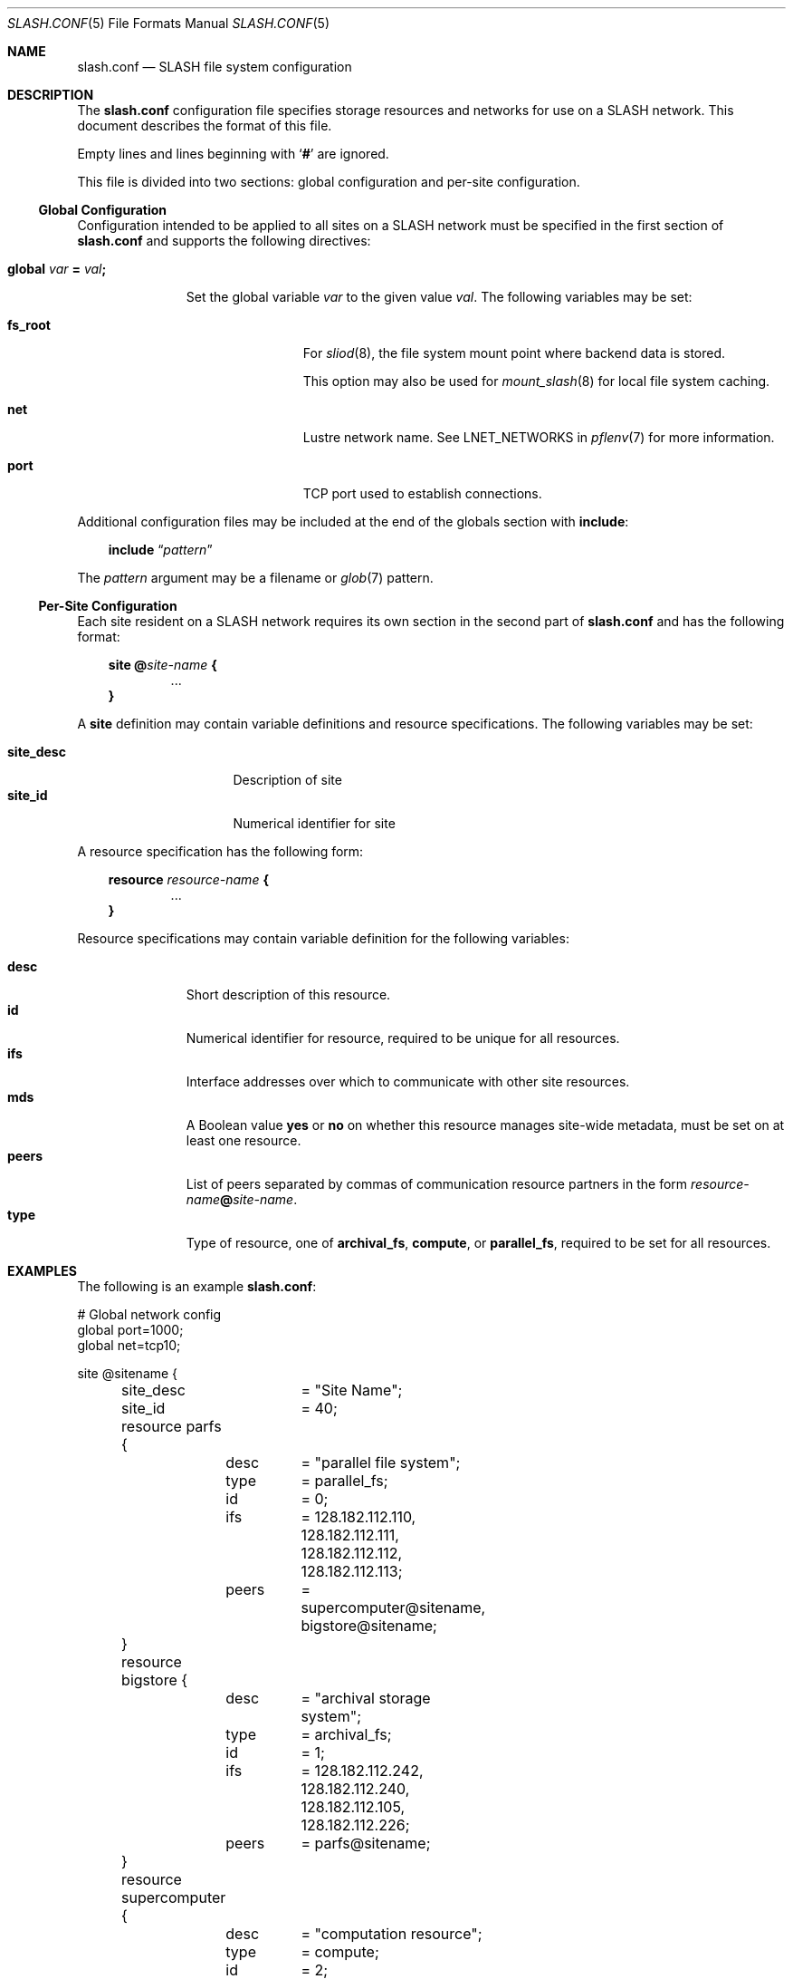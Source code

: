 .\" $Id$
.\" %PSC_START_COPYRIGHT%
.\" -----------------------------------------------------------------------------
.\" Copyright (c) 2009-2011, Pittsburgh Supercomputing Center (PSC).
.\"
.\" Permission to use, copy, and modify this software and its documentation
.\" without fee for personal use or non-commercial use within your organization
.\" is hereby granted, provided that the above copyright notice is preserved in
.\" all copies and that the copyright and this permission notice appear in
.\" supporting documentation.  Permission to redistribute this software to other
.\" organizations or individuals is not permitted without the written permission
.\" of the Pittsburgh Supercomputing Center.  PSC makes no representations about
.\" the suitability of this software for any purpose.  It is provided "as is"
.\" without express or implied warranty.
.\" -----------------------------------------------------------------------------
.\" %PSC_END_COPYRIGHT%
.Dd December 19, 2010
.Dt SLASH.CONF 5
.ds volume PSC \- SLASH Administrator's Manual
.Os http://www.psc.edu/
.Sh NAME
.Nm slash.conf
.Nd
.Tn SLASH
file system configuration
.Sh DESCRIPTION
The
.Nm
configuration file specifies storage resources and networks for use on a
.Tn SLASH
network.
This document describes the format of this file.
.Pp
Empty lines and lines beginning with
.Sq Li #
are ignored.
.Pp
This file is divided into two sections:
global configuration and per-site configuration.
.Ss Global Configuration
Configuration intended to be applied to all sites on a
.Tn SLASH
network must be specified in the first section of
.Nm
and supports the following directives:
.Bl -tag -offset 3n
.It Xo
.Ic global Ar var Li =
.Ar val Ns Li ;\&
.Xc
.Pp
Set the global variable
.Ar var
to the given value
.Ar val .
The following variables may be set:
.Bl -tag -offset 3n -width 7n
.It Ic fs_root
For
.Xr sliod 8 ,
the file system mount point where backend data is stored.
.Pp
This option may also be used for
.Xr mount_slash 8
for local file system caching.
.It Ic net
Lustre network name.
See
.Ev LNET_NETWORKS
in
.Xr pflenv 7
for more information.
.It Ic port
.Tn TCP
port used to establish connections.
.El
.El
.Pp
Additional configuration files may be included at the end of the globals
section with
.Ic include :
.Bd -literal -offset 3n
.Ic include Dq Ar pattern
.Ed
.Pp
The
.Ar pattern
argument may be a filename or
.Xr glob 7
pattern.
.Ss Per-Site Configuration
Each site resident on a
.Tn SLASH
network requires its own section in the second part of
.Nm
and has the following format:
.Bd -unfilled -offset 3n
.Ic site @ Ns Ar site-name Li {
.D1 ...
.Li }
.Ed
.Pp
A
.Ic site
definition may contain variable definitions and
resource specifications.
The following variables may be set:
.Pp
.Bl -tag -offset 3n -width site_descXX -compact
.It Ic site_desc
Description of site
.It Ic site_id
Numerical identifier for site
.El
.Pp
A resource specification has the following form:
.Bd -unfilled -offset 3n
.Ic resource Ar resource-name Li {
.D1 ...
.Li }
.Ed
.Pp
Resource specifications may contain variable definition for the
following variables:
.Pp
.Bl -tag -offset 3n -width Ds -compact
.It Ic desc
Short description of this resource.
.It Ic id
Numerical identifier for resource, required to be unique for all
resources.
.It Ic ifs
Interface addresses over which to communicate with other site resources.
.It Ic mds
A Boolean value
.Ic yes
or
.Ic no
on whether this resource manages site-wide metadata, must be set on at
least one resource.
.It Ic peers
List of peers separated by commas of communication resource partners in
the form
.Ar resource-name Ns Li @ Ns Ar site-name .
.It Ic type
Type of resource, one of
.Ic archival_fs ,
.Ic compute ,
or
.Ic parallel_fs ,
required to be set for all resources.
.El
.Sh EXAMPLES
The following is an example
.Nm :
.Bd -literal
# Global network config
global port=1000;
global net=tcp10;

site @sitename {
	site_desc	= "Site Name";
	site_id		= 40;

	resource parfs {
		desc	= "parallel file system";
		type	= parallel_fs;
		id	= 0;
		ifs	= 128.182.112.110,
			  128.182.112.111,
			  128.182.112.112,
			  128.182.112.113;
		peers	= supercomputer@sitename,
			  bigstore@sitename;
	}

	resource bigstore {
		desc	= "archival storage system";
		type	= archival_fs;
		id	= 1;
		ifs	= 128.182.112.242,
			  128.182.112.240,
			  128.182.112.105,
			  128.182.112.226;
		peers	= parfs@sitename;
	}

	resource supercomputer {
		desc	= "computation resource";
		type	= compute;
		id	= 2;
		peers	= parfs@sitename;
	}

	resource user_pc {
		desc	= "user home network";
		type	= archival_fs;
		id	= 3;
		ifs	= 67.171.74.150;
		peers	= parfs@sitename;
	}

	resource test {
		desc	= "test network";
		type	= mds;
		id	= 4;
		fsroot	= /tmp/slashfs;
		ifs	= 10.32.5.82;
		peers	= parfs@sitename;
	}
}
.Ed
.Sh SEE ALSO
.Xr sladm 7 ,
.Xr slashd 8 ,
.Xr sliod 8
